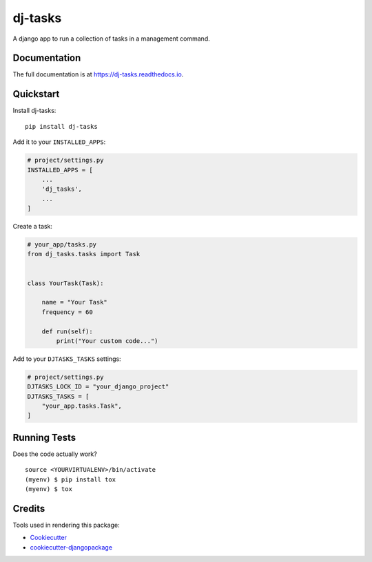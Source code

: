 =============================
dj-tasks
=============================

.. image:: https://badge.fury.io/py/dj-tasks.svg
    :target: https://badge.fury.io/py/dj-tasks

.. image:: https://travis-ci.org/cfc603/dj-tasks.svg?branch=master
    :target: https://travis-ci.org/cfc603/dj-tasks

.. image:: https://codecov.io/gh/cfc603/dj-tasks/branch/master/graph/badge.svg
    :target: https://codecov.io/gh/cfc603/dj-tasks

A django app to run a collection of tasks in a management command.

Documentation
-------------

The full documentation is at https://dj-tasks.readthedocs.io.

Quickstart
----------

Install dj-tasks::

    pip install dj-tasks

Add it to your ``INSTALLED_APPS``:

.. code-block:: python

    # project/settings.py
    INSTALLED_APPS = [
        ...
        'dj_tasks',
        ...
    ]

Create a task:

.. code-block:: python

    # your_app/tasks.py
    from dj_tasks.tasks import Task


    class YourTask(Task):

        name = "Your Task"
        frequency = 60

        def run(self):
            print("Your custom code...")

Add to your ``DJTASKS_TASKS`` settings:

.. code-block:: python

    # project/settings.py
    DJTASKS_LOCK_ID = "your_django_project"
    DJTASKS_TASKS = [
        "your_app.tasks.Task",
    ]


Running Tests
-------------

Does the code actually work?

::

    source <YOURVIRTUALENV>/bin/activate
    (myenv) $ pip install tox
    (myenv) $ tox

Credits
-------

Tools used in rendering this package:

*  Cookiecutter_
*  `cookiecutter-djangopackage`_

.. _Cookiecutter: https://github.com/audreyr/cookiecutter
.. _`cookiecutter-djangopackage`: https://github.com/pydanny/cookiecutter-djangopackage
